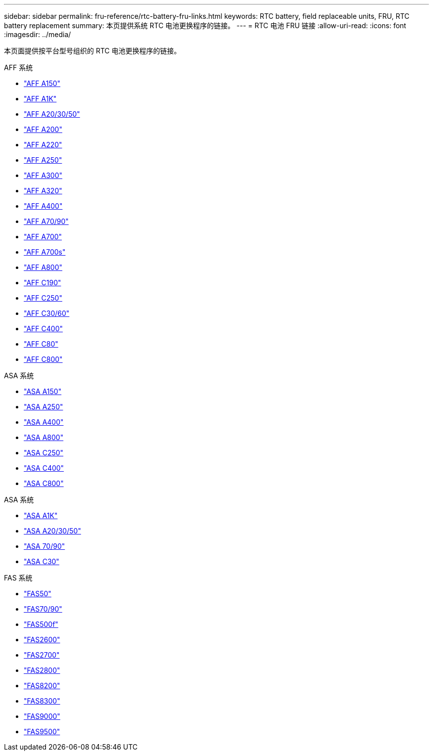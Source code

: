 ---
sidebar: sidebar 
permalink: fru-reference/rtc-battery-fru-links.html 
keywords: RTC battery, field replaceable units, FRU, RTC battery replacement 
summary: 本页提供系统 RTC 电池更换程序的链接。 
---
= RTC 电池 FRU 链接
:allow-uri-read: 
:icons: font
:imagesdir: ../media/


[role="lead"]
本页面提供按平台型号组织的 RTC 电池更换程序的链接。

[role="tabbed-block"]
====
.AFF 系统
--
* link:../a150/rtc-battery-replace.html["AFF A150"^]
* link:../a1k/rtc-battery-replace.html["AFF A1K"^]
* link:../a20-30-50/rtc-battery-replace.html["AFF A20/30/50"^]
* link:../a200/rtc-battery-replace.html["AFF A200"^]
* link:../a220/rtc-battery-replace.html["AFF A220"^]
* link:../a250/rtc-battery-replace.html["AFF A250"^]
* link:../a300/rtc-battery-replace.html["AFF A300"^]
* link:../a320/rtc-battery-replace.html["AFF A320"^]
* link:../a400/rtc-battery-replace.html["AFF A400"^]
* link:../a70-90/rtc-battery-replace.html["AFF A70/90"^]
* link:../a700/rtc-battery-replace.html["AFF A700"^]
* link:../a700s/rtc-battery-replace.html["AFF A700s"^]
* link:../a800/rtc-battery-replace.html["AFF A800"^]
* link:../c190/rtc-battery-replace.html["AFF C190"^]
* link:../c250/rtc-battery-replace.html["AFF C250"^]
* link:../c30-60/rtc-battery-replace.html["AFF C30/60"^]
* link:../c400/rtc-battery-replace.html["AFF C400"^]
* link:../c80/rtc-battery-replace.html["AFF C80"^]
* link:../c800/rtc-battery-replace.html["AFF C800"^]


--
.ASA 系统
--
* link:../asa150/rtc-battery-replace.html["ASA A150"^]
* link:../asa250/rtc-battery-replace.html["ASA A250"^]
* link:../asa400/rtc-battery-replace.html["ASA A400"^]
* link:../asa800/rtc-battery-replace.html["ASA A800"^]
* link:../asa-c250/rtc-battery-replace.html["ASA C250"^]
* link:../asa-c400/rtc-battery-replace.html["ASA C400"^]
* link:../asa-c800/rtc-battery-replace.html["ASA C800"^]


--
.ASA 系统
--
* link:../asa-r2-a1k/rtc-battery-replace.html["ASA A1K"^]
* link:../asa-r2-a20-30-50/rtc-battery-replace.html["ASA A20/30/50"^]
* link:../asa-r2-70-90/rtc-battery-replace.html["ASA 70/90"^]
* link:../asa-r2-c30/rtc-battery-replace.html["ASA C30"^]


--
.FAS 系统
--
* link:../fas50/rtc-battery-replace.html["FAS50"^]
* link:../fas-70-90/rtc-battery-replace.html["FAS70/90"^]
* link:../fas500f/rtc-battery-replace.html["FAS500f"^]
* link:../fas2600/rtc-battery-replace.html["FAS2600"^]
* link:../fas2700/rtc-battery-replace.html["FAS2700"^]
* link:../fas2800/rtc-battery-replace.html["FAS2800"^]
* link:../fas8200/rtc-battery-replace.html["FAS8200"^]
* link:../fas8300/rtc-battery-replace.html["FAS8300"^]
* link:../fas9000/rtc-battery-replace.html["FAS9000"^]
* link:../fas9500/rtc_battery_replace.html["FAS9500"^]


--
====